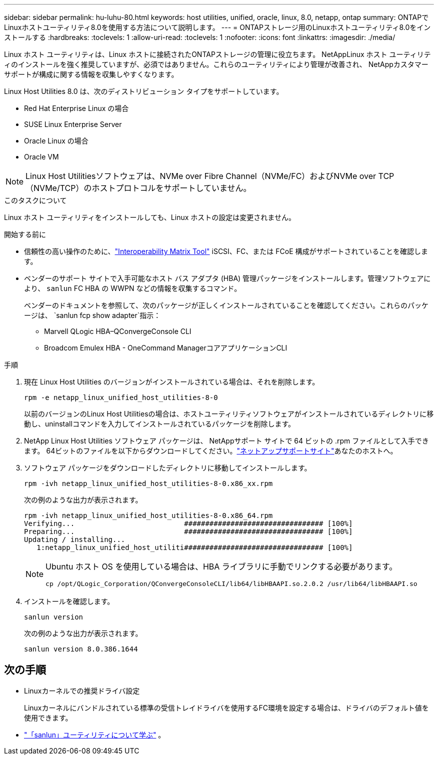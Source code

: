 ---
sidebar: sidebar 
permalink: hu-luhu-80.html 
keywords: host utilities, unified, oracle, linux, 8.0, netapp, ontap 
summary: ONTAPでLinuxホストユーティリティ8.0を使用する方法について説明します。 
---
= ONTAPストレージ用のLinuxホストユーティリティ8.0をインストールする
:hardbreaks:
:toclevels: 1
:allow-uri-read: 
:toclevels: 1
:nofooter: 
:icons: font
:linkattrs: 
:imagesdir: ./media/


[role="lead"]
Linux ホスト ユーティリティは、Linux ホストに接続されたONTAPストレージの管理に役立ちます。 NetAppLinux ホスト ユーティリティのインストールを強く推奨していますが、必須ではありません。これらのユーティリティにより管理が改善され、 NetAppカスタマー サポートが構成に関する情報を収集しやすくなります。

Linux Host Utilities 8.0 は、次のディストリビューション タイプをサポートしています。

* Red Hat Enterprise Linux の場合
* SUSE Linux Enterprise Server
* Oracle Linux の場合
* Oracle VM



NOTE: Linux Host Utilitiesソフトウェアは、NVMe over Fibre Channel（NVMe/FC）およびNVMe over TCP（NVMe/TCP）のホストプロトコルをサポートしていません。

.このタスクについて
Linux ホスト ユーティリティをインストールしても、Linux ホストの設定は変更されません。

.開始する前に
* 信頼性の高い操作のために、link:https://imt.netapp.com/matrix/#welcome["Interoperability Matrix Tool"^] iSCSI、FC、または FCoE 構成がサポートされていることを確認します。
* ベンダーのサポート サイトで入手可能なホスト バス アダプタ (HBA) 管理パッケージをインストールします。管理ソフトウェアにより、 `sanlun` FC HBA の WWPN などの情報を収集するコマンド。
+
ベンダーのドキュメントを参照して、次のパッケージが正しくインストールされていることを確認してください。これらのパッケージは、 `sanlun fcp show adapter`指示：

+
** Marvell QLogic HBA–QConvergeConsole CLI
** Broadcom Emulex HBA - OneCommand ManagerコアアプリケーションCLI




.手順
. 現在 Linux Host Utilities のバージョンがインストールされている場合は、それを削除します。
+
[source, cli]
----
rpm -e netapp_linux_unified_host_utilities-8-0
----
+
以前のバージョンのLinux Host Utilitiesの場合は、ホストユーティリティソフトウェアがインストールされているディレクトリに移動し、uninstallコマンドを入力してインストールされているパッケージを削除します。

. NetApp Linux Host Utilities ソフトウェア パッケージは、 NetAppサポート サイトで 64 ビットの .rpm ファイルとして入手できます。  64ビットのファイルを以下からダウンロードしてください。link:https://mysupport.netapp.com/site/products/all/details/hostutilities/downloads-tab/download/61343/7.1/downloads["ネットアップサポートサイト"^]あなたのホストへ。
. ソフトウェア パッケージをダウンロードしたディレクトリに移動してインストールします。
+
[source, cli]
----
rpm -ivh netapp_linux_unified_host_utilities-8-0.x86_xx.rpm
----
+
次の例のような出力が表示されます。

+
[listing]
----
rpm -ivh netapp_linux_unified_host_utilities-8-0.x86_64.rpm
Verifying...                          ################################# [100%]
Preparing...                          ################################# [100%]
Updating / installing...
   1:netapp_linux_unified_host_utiliti################################# [100%]

----
+
[NOTE]
====
Ubuntu ホスト OS を使用している場合は、HBA ライブラリに手動でリンクする必要があります。

[source, cli]
----
cp /opt/QLogic_Corporation/QConvergeConsoleCLI/lib64/libHBAAPI.so.2.0.2 /usr/lib64/libHBAAPI.so
----
====
. インストールを確認します。
+
[source, cli]
----
sanlun version
----
+
次の例のような出力が表示されます。

+
[listing]
----
sanlun version 8.0.386.1644
----




== 次の手順

* Linuxカーネルでの推奨ドライバ設定
+
Linuxカーネルにバンドルされている標準の受信トレイドライバを使用するFC環境を設定する場合は、ドライバのデフォルト値を使用できます。

* link:hu-luhu-sanlun-utility.html["「sanlun」ユーティリティについて学ぶ"] 。

